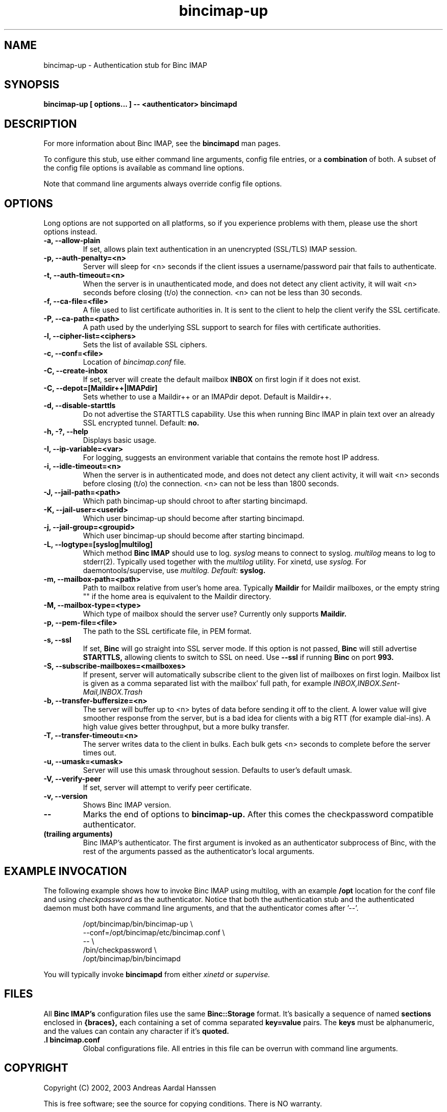 .TH bincimap-up 1
.SH "NAME"
bincimap-up \- Authentication stub for Binc IMAP

.SH "SYNOPSIS"
.B bincimap-up [ options... ] -- <authenticator> bincimapd

.SH "DESCRIPTION"

For more information about Binc IMAP, see the
.B bincimapd
man pages.

To configure this stub, use either command line arguments, config file
entries, or a
.B combination
of both. A subset of the config file options is available as command
line options.

Note that command line arguments always override config file options.

.SH "OPTIONS"

Long options are not supported on all platforms, so if you experience
problems with them, please use the short options instead.

.TP
\fB\-a, \-\-allow-plain\fR
If set, allows plain text authentication in an unencrypted (SSL/TLS)
IMAP session.

.TP
\fB\-p, \-\-auth-penalty=<n>\fR
Server will sleep for <n> seconds if the client issues a
username/password pair that fails to authenticate.

.TP
\fB\-t, \-\-auth-timeout=<n>\fR
When the server is in unauthenticated mode, and does not detect any
client activity, it will wait <n> seconds before closing (t/o) the
connection. <n> can not be less than 30 seconds.

.TP
\fB\-f, \-\-ca-file=<file>\fR
A file used to list certificate authorities in. It is sent to the
client to help the client verify the SSL certificate.

.TP
\fB\-P, \-\-ca-path=<path>\fR
A path used by the underlying SSL support to search for files with
certificate authorities.

.TP
\fB\-l, \-\-cipher-list=<ciphers>\fR
Sets the list of available SSL ciphers.

.TP
\fB\-c, \-\-conf=<file>\fR
Location of
.I bincimap.conf
file.

.TP
\fB\-C, \-\-create-inbox\fR
If set, server will create the default mailbox
.B INBOX
on first login if it does not exist.

.TP
\fB\-C, \-\-depot=[Maildir++|IMAPdir]\fR
Sets whether to use a Maildir++ or an IMAPdir depot. Default is
Maildir++.

.TP
\fB\-d, \-\-disable-starttls\fR
Do not advertise the STARTTLS capability. Use this when running Binc
IMAP in plain text over an already SSL encrypted tunnel. Default:
.B no.

.TP
\fB\-h, -?, \-\-help\fR
Displays basic usage.

.TP
\fB\-I, \-\-ip\-variable=<var>\fR
For logging, suggests an environment variable that contains the
remote host IP address.

.TP
\fB\-i, \-\-idle-timeout=<n>\fR
When the server is in authenticated mode, and does not detect any
client activity, it will wait <n> seconds before closing (t/o) the
connection. <n> can not be less than 1800 seconds.

.TP
\fB\-J, \-\-jail-path=<path>\fR
Which path bincimap-up should chroot to after starting bincimapd.

.TP
\fB\-K, \-\-jail-user=<userid>\fR
Which user bincimap-up should become after starting bincimapd.

.TP
\fB\-j, \-\-jail-group=<groupid>\fR
Which user bincimap-up should become after starting bincimapd.

.TP
\fB\-L, \-\-logtype=[syslog|multilog]\fR
Which method
.B Binc IMAP
should use to log.
.I syslog
means to connect to syslog.
.I multilog
means to log to stderr(2). Typically used together with
the
.I multilog
utility. For xinetd, use
.I syslog.
For daemontools/supervise, use
.I multilog. Default:
.B syslog.

.TP
\fB\-m, \-\-mailbox-path=<path>\fR
Path to mailbox relative from user's home area. Typically
.B Maildir
for Maildir mailboxes, or the empty string "" if the home area is
equivalent to the Maildir directory.

.TP
\fB\-M, \-\-mailbox-type=<type>\fR
Which type of mailbox should the server use? Currently only supports
.B Maildir.

.TP
\fB\-p, \-\-pem-file=<file>\fR
The path to the SSL certificate file, in PEM format.

.TP
\fB\-s, \-\-ssl\fR
If set,
.B Binc
will go straight into SSL server mode. If this option
is not passed,
.B Binc
will still advertise
.B STARTTLS,
allowing clients to switch to SSL on need. Use
.B \-\-ssl
if running
.B Binc
on port
.B 993.

.TP
\fB\-S, \-\-subscribe-mailboxes=<mailboxes>\fR 
If present, server will
automatically subscribe client to the given list of mailboxes on first
login. Mailbox list is given as a comma separated list with the
mailbox' full path, for example
.I INBOX,INBOX.Sent-Mail,INBOX.Trash
.

.TP
\fB\-b, \-\-transfer-buffersize=<n>\fR
The server will buffer up to <n> bytes of data before sending it off
to the client. A lower value will give smoother response from the
server, but is a bad idea for clients with a big RTT (for example
dial-ins). A high value gives better throughput, but a more bulky
transfer.

.TP
\fB\-T, \-\-transfer-timeout=<n>\fR
The server writes data to the client in bulks. Each bulk gets <n>
seconds to complete before the server times out.

.TP
\fB\-u, \-\-umask=<umask>\fR
Server will use this umask throughout session. Defaults to user's
default umask.


.TP
\fB\-V, \-\-verify-peer\fR
If set, server will attempt to verify peer certificate.

.TP
\fB\-v, \-\-version\fR
Shows Binc IMAP version.

.TP
\fB\-\-\fR
Marks the end of options to
.B bincimap-up.
After this comes the checkpassword compatible authenticator.

.TP
\fB(trailing arguments)\fR
Binc IMAP's authenticator. The first argument is invoked as an
authenticator subprocess of Binc, with the rest of the arguments
passed as the authenticator's local arguments.

.SH "EXAMPLE INVOCATION"

The following example shows how to invoke Binc IMAP using multilog,
with an example 
.B /opt
location for the conf file and using
.I checkpassword
as the authenticator. Notice that both the authentication stub and
the authenticated daemon must both have command line arguments, and that
the authenticator comes after '--'.

.RS
.nf
/opt/bincimap/bin/bincimap-up                        \\
     --conf=/opt/bincimap/etc/bincimap.conf          \\
     --                                              \\
     /bin/checkpassword                              \\
     /opt/bincimap/bin/bincimapd
.fi
.RE

You will typically invoke
.B bincimapd
from either
.I xinetd
or
.I supervise.

.SH "FILES"

All
.B Binc IMAP's
configuration files use the same
.B Binc::Storage
format. It's basically a sequence of named
.B sections
enclosed in
.B {braces},
each containing a set of comma separated
.B key=value
pairs. The
.B keys
must be alphanumeric, and the values can contain
any character if it's
.B quoted.

.TP
\fB.I bincimap.conf\fR
Global configurations file. All entries in this file can be overrun
with command line arguments.

.SH "COPYRIGHT"
Copyright (C) 2002, 2003 Andreas Aardal Hanssen

This is free software; see the source for copying conditions. There is
NO warranty.

.SH "NOTE"
Please report any bugs to the
.B Binc IMAP
mailing list. Before posting your bug, check out the
.B Binc IMAP
official home page for a list of mailing list archives
to browse.

.RS
.nf
Mailing list: <lists-bincimap@infeline.org>
Home page: http://www.bincimap.org/
.fi
.RE

.SH "AUTHOR"
Andreas Aardal Hanssen <bincimap@andreas.hanssen.name>

.RE
.SH "SEE ALSO"
bincimapd(1) bincimap.conf(5) multilog(8) supervise(8) tcpserver(1) xinetd(8) xinetd.conf(5)

.B Note:
The first three man pages are available for download from
.I http://www.qmail.org/.
